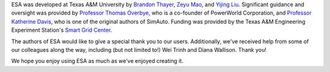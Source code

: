 ESA was developed at Texas A&M University by `Brandon Thayer
<https://github.com/blthayer>`__, `Zeyu Mao
<https://github.com/mzy2240>`__, and `Yijing Liu
<https://github.com/SmartJingJing123>`__. Significant guidance and
oversight was provided by `Professor Thomas Overbye
<https://engineering.tamu.edu/electrical/profiles/overbye-thomas.html>`__,
who is a co-founder of PowerWorld Corporation, and `Professor Katherine
Davis <https://engineering.tamu.edu/electrical/profiles/davis-katherine
.html>`__, who is one of the original authors of SimAuto.
Funding was provided by the Texas A&M Engineering Experiment Station's
`Smart Grid Center <https://smartgridcenter.tamu.edu/>`__.

The authors of ESA would like to give a special thank you to our users.
Additionally, we've received help from some of our colleagues along the
way, including (but not limited to!) Wei Trinh and Diana Wallison.
Thank you!

We hope you enjoy using ESA as much as we've enjoyed creating it.